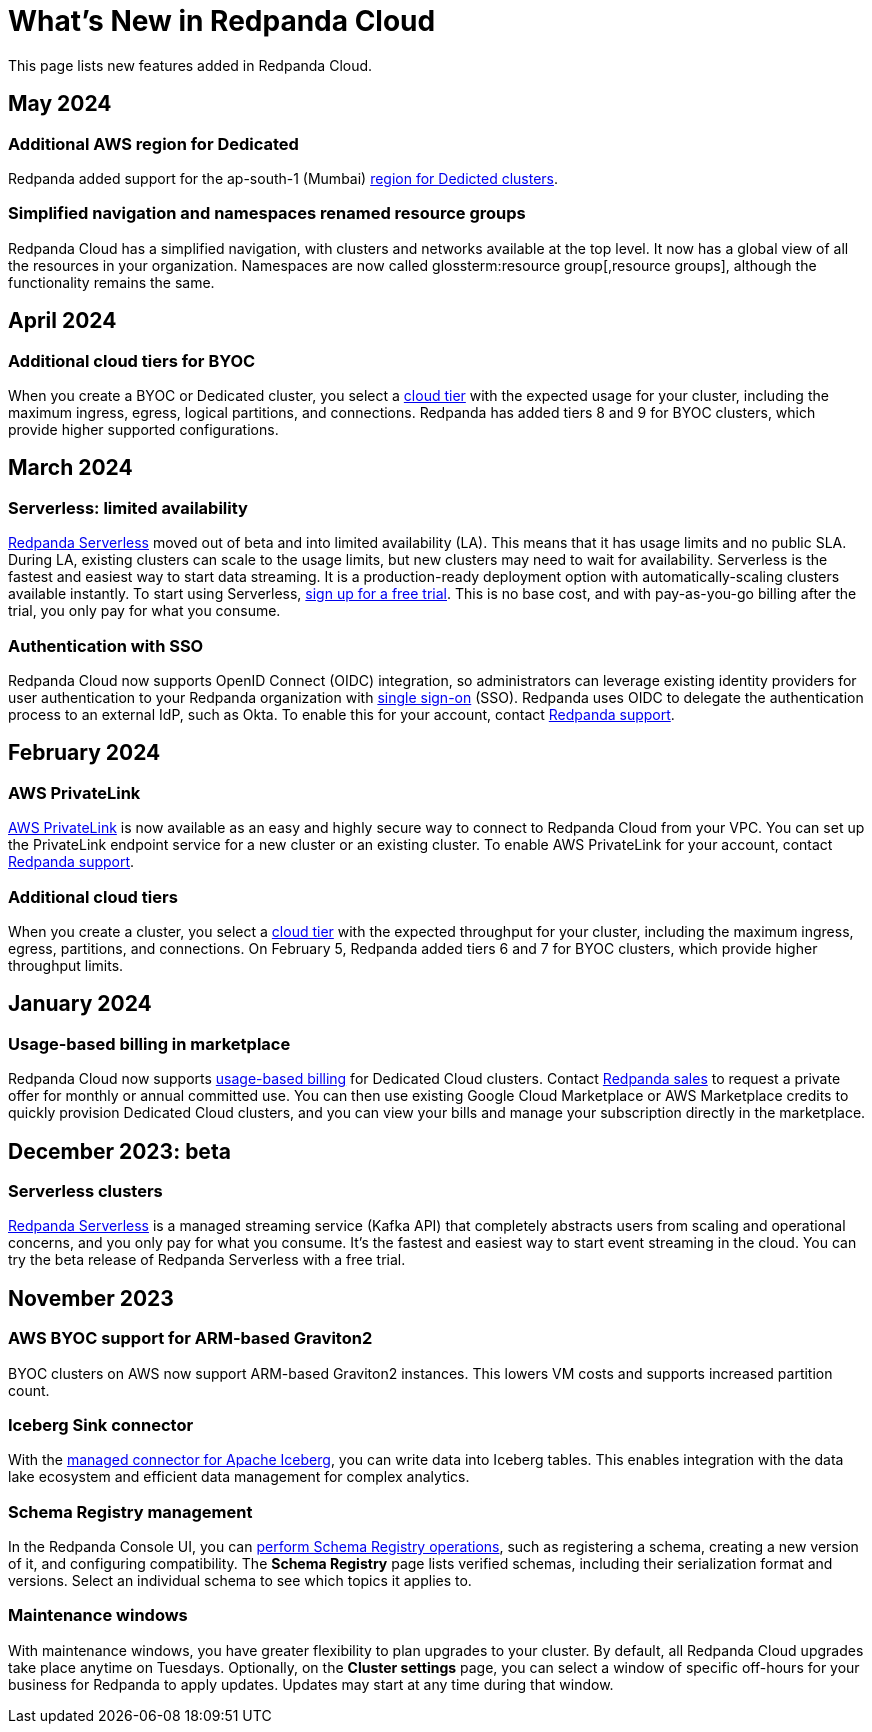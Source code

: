 = What's New in Redpanda Cloud
:description: Summary of new features in Redpanada Cloud releases.
:page-cloud: true
:page-toclevels: 1

This page lists new features added in Redpanda Cloud.

== May 2024

=== Additional AWS region for Dedicated

Redpanda added support for the ap-south-1 (Mumbai) xref:deploy:deployment-option/cloud/dedicated/dedicated-tiers.adoc#tab=tabs-1-amazon-web-services-aws[region for Dedicted clusters].

=== Simplified navigation and namespaces renamed resource groups

Redpanda Cloud has a simplified navigation, with clusters and networks available at the top level. It now has a global view of all the resources in your organization. Namespaces are now called glossterm:resource group[,resource groups], although the functionality remains the same.

== April 2024

=== Additional cloud tiers for BYOC

When you create a BYOC or Dedicated cluster, you select a xref:deploy:deployment-option/cloud/byoc-tiers.adoc[cloud tier] with the expected usage for your cluster, including the maximum ingress, egress, logical partitions, and connections. Redpanda has added tiers 8 and 9 for BYOC clusters, which provide higher supported configurations.

== March 2024

=== Serverless: limited availability

xref:deploy:deployment-option/cloud/serverless.adoc[Redpanda Serverless] moved out of beta and into limited availability (LA). This means that it has usage limits and no public SLA. During LA, existing clusters can scale to the usage limits, but new clusters may need to wait for availability. Serverless is the fastest and easiest way to start data streaming. It is a production-ready deployment option with automatically-scaling clusters available instantly. To start using Serverless, https://redpanda.com/try-redpanda/cloud-trial#serverless[sign up for a free trial^]. This is no base cost, and with pay-as-you-go billing after the trial, you only pay for what you consume. 

=== Authentication with SSO

Redpanda Cloud now supports OpenID Connect (OIDC) integration, so administrators can leverage existing identity providers for user authentication to your Redpanda organization with xref:deploy:deployment-option/cloud/security/cloud-authentication.adoc#single-sign-on[single sign-on] (SSO). Redpanda uses OIDC to delegate the authentication process to an external IdP, such as Okta. To enable this for your account, contact https://support.redpanda.com/hc/en-us/requests/new[Redpanda support^].

== February 2024

=== AWS PrivateLink

xref:deploy:deployment-option/cloud/aws-privatelink.adoc[AWS PrivateLink] is now available as an easy and highly secure way to connect to Redpanda Cloud from your VPC. You can set up the PrivateLink endpoint service for a new cluster or an existing cluster. To enable AWS PrivateLink for your account, contact https://support.redpanda.com/hc/en-us/requests/new[Redpanda support^].

=== Additional cloud tiers

When you create a cluster, you select a xref:deploy:deployment-option/cloud/byoc-tiers.adoc[cloud tier] with the expected throughput for your cluster, including the maximum ingress, egress, partitions, and connections. On February 5, Redpanda added tiers 6 and 7 for BYOC clusters, which provide higher throughput limits.

== January 2024

=== Usage-based billing in marketplace

Redpanda Cloud now supports xref:deploy:deployment-option/cloud/manage-billing/index.adoc[usage-based billing] for Dedicated Cloud clusters. Contact https://redpanda.com/try-redpanda?section=enterprise-trial[Redpanda sales^] to request a private offer for monthly or annual committed use. You can then use existing Google Cloud Marketplace or AWS Marketplace credits to quickly provision Dedicated Cloud clusters, and you can view your bills and manage your subscription directly in the marketplace.

== December 2023: beta

=== Serverless clusters

xref:deploy:deployment-option/cloud/serverless.adoc[Redpanda Serverless] is a managed streaming service (Kafka API) that completely abstracts users from scaling and operational concerns, and you only pay for what you consume. It's the fastest and easiest way to start event streaming in the cloud. You can try the beta release of Redpanda Serverless with a free trial. 

== November 2023

=== AWS BYOC support for ARM-based Graviton2

BYOC clusters on AWS now support ARM-based Graviton2 instances. This lowers VM costs and supports increased partition count.

=== Iceberg Sink connector

With the xref:deploy:deployment-option/cloud/managed-connectors/create-iceberg-sink-connector.adoc[managed connector for Apache Iceberg], you can write data into Iceberg tables. This enables integration with the data lake ecosystem and efficient data management for complex analytics.

=== Schema Registry management

In the Redpanda Console UI, you can xref:manage:schema-registry.adoc[perform Schema Registry operations], such as registering a schema, creating a new version of it, and configuring compatibility. The **Schema Registry** page lists verified schemas, including their serialization format and versions. Select an individual schema to see which topics it applies to.

=== Maintenance windows

With maintenance windows, you have greater flexibility to plan upgrades to your cluster. By default, all Redpanda Cloud upgrades take place anytime on Tuesdays. Optionally, on the **Cluster settings** page, you can select a window of specific off-hours for your business for Redpanda to apply updates. Updates may start at any time during that window.
